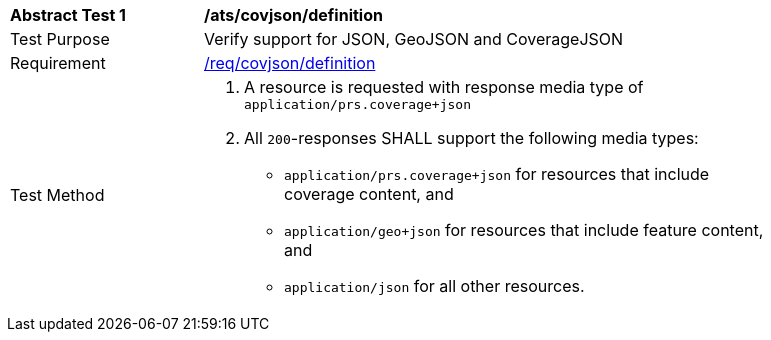 [[ats_covjson_definition]]
[width="90%",cols="2,6a"]
|===
^|*Abstract Test {counter:ats-id}* |*/ats/covjson/definition* 
^|Test Purpose |Verify support for JSON, GeoJSON and CoverageJSON
^|Requirement |<<req_covjson_definition,/req/covjson/definition>>
^|Test Method|. A resource is requested with response media type of `application/prs.coverage+json`
. All `200`-responses SHALL support the following media types:
   - `application/prs.coverage+json` for resources that include coverage content, and
   - `application/geo+json` for resources that include feature content, and
   - `application/json` for all other resources.
|===
